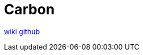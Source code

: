 = Carbon
:toc: left
:wiki-url: https://en.wikipedia.org/wiki/Carbon_(programming_language)
:repo-url: https://github.com/carbon-language/carbon-lang

{wiki-url}[wiki] {repo-url}[github]